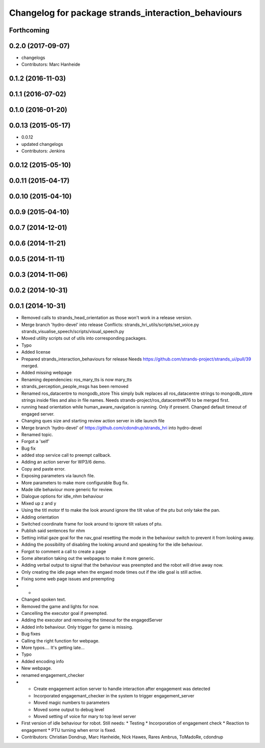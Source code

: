 ^^^^^^^^^^^^^^^^^^^^^^^^^^^^^^^^^^^^^^^^^^^^^^^^^^^^
Changelog for package strands_interaction_behaviours
^^^^^^^^^^^^^^^^^^^^^^^^^^^^^^^^^^^^^^^^^^^^^^^^^^^^

Forthcoming
-----------

0.2.0 (2017-09-07)
------------------
* changelogs
* Contributors: Marc Hanheide

0.1.2 (2016-11-03)
------------------

0.1.1 (2016-07-02)
------------------

0.1.0 (2016-01-20)
------------------

0.0.13 (2015-05-17)
-------------------
* 0.0.12
* updated changelogs
* Contributors: Jenkins

0.0.12 (2015-05-10)
-------------------

0.0.11 (2015-04-17)
-------------------

0.0.10 (2015-04-10)
-------------------

0.0.9 (2015-04-10)
------------------

0.0.7 (2014-12-01)
------------------

0.0.6 (2014-11-21)
------------------

0.0.5 (2014-11-11)
------------------

0.0.3 (2014-11-06)
------------------

0.0.2 (2014-10-31)
------------------

0.0.1 (2014-10-31)
------------------
* Removed calls to strands_head_orientation as those won't work in a release version.
* Merge branch 'hydro-devel' into release
  Conflicts:
  strands_hri_utils/scripts/set_voice.py
  strands_visualise_speech/scripts/visual_speech.py
* Moved utility scripts out of utils into corresponding packages.
* Typo
* Added license
* Prepared strands_interaction_behaviours for release
  Needs https://github.com/strands-project/strands_ui/pull/39 merged.
* Added missing webpage
* Renaming dependencies: ros_mary_tts is now mary_tts
* strands_perception_people_msgs has been removed
* Renamed ros_datacentre to mongodb_store
  This simply bulk replaces all ros_datacentre strings to mongodb_store strings inside files and also in file names.
  Needs strands-project/ros_datacentre#76 to be merged first.
* running head orientation while human_aware_navigation is running. Only if present. Changed default timeout of engaged server.
* Changing ques size and starting review action server in idle launch file
* Merge branch 'hydro-devel' of https://github.com/cdondrup/strands_hri into hydro-devel
* Renamed topic.
* Forgot a 'self'
* Bug fix
* added stop service call to preempt callback.
* Adding an action server for WP3/6 demo.
* Copy and paste error.
* Exposing parameters via launch file.
* More parameters to make more configurable
  Bug fix.
* Made idle behaviour more generic for review.
* Dialogue options for idle_nhm behaviour
* Mixed up z and y
* Using the titl motor tf to make the look around ignore the tilt value of the ptu but only take the pan.
* Adding orientation
* Switched coordinate frame for look around to ignore tilt values of ptu.
* Publish said sentences for nhm
* Setting initial gaze goal for the nav_goal
  resetting the mode in the behaviour switch to prevent it from looking away.
* Adding the possibility of disabling the looking around and speaking for the idle behaviour.
* Forgot to comment a call to create a page
* Some alteration taking out the webpages to make it more generic.
* Adding verbal output to signal that the behaviour was preempted and the robot will drive away now.
* Only creating the idle page when the engaed mode times out if the idle goal is still active.
* Fixing some web page issues and preempting
* -
* Changed spoken text.
* Removed the game and lights for now.
* Cancelling the executor goal if preempted.
* Adding the executor and removing the timeout for the engagedServer
* Added info behaviour. Only trigger for game is missing.
* Bug fixes
* Calling the right function for webpage.
* More typos.... It's getting late...
* Typo
* Added encoding info
* New webpage.
* renamed engagement_checker
* * Create engagement action server to handle interaction after engagement was detected
  * Incorporated engagemant_checker in the system to trigger engagement_server
  * Moved magic numbers to parameters
  * Moved some output to debug level
  * Moved setting of voice for mary to top level server
* First version of idle behaviour for robot.
  Still needs:
  * Testing
  * Incorporation of engagement check
  * Reaction to engagement
  * PTU turning when error is fixed.
* Contributors: Christian Dondrup, Marc Hanheide, Nick Hawes, Rares Ambrus, ToMadoRe, cdondrup
